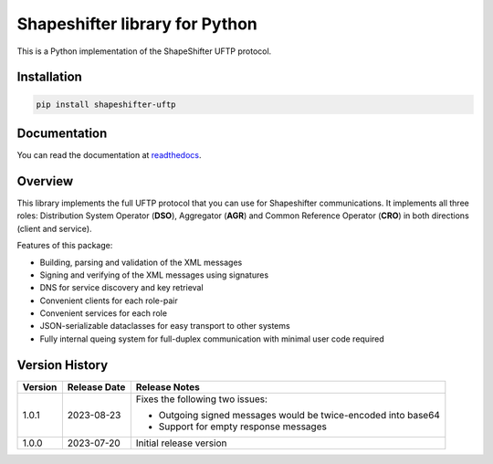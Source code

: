 Shapeshifter library for Python
===============================

This is a Python implementation of the ShapeShifter UFTP protocol.

Installation
------------

.. code-block:: python3

    pip install shapeshifter-uftp


Documentation
-------------

You can read the documentation at readthedocs_.

.. _readthedocs: https://shapeshifter-uftp.readthedocs.io


Overview
--------

This library implements the full UFTP protocol that you can use for Shapeshifter communications. It implements all three roles: Distribution System Operator (**DSO**), Aggregator (**AGR**) and Common Reference Operator (**CRO**) in both directions (client and service).

Features of this package:

- Building, parsing and validation of the XML messages
- Signing and verifying of the XML messages using signatures
- DNS for service discovery and key retrieval
- Convenient clients for each role-pair
- Convenient services for each role
- JSON-serializable dataclasses for easy transport to other systems
- Fully internal queing system for full-duplex communication with minimal user code required


Version History
---------------

+-------------+-------------------+----------------------------------+
| Version     | Release Date      | Release Notes                    |
+=============+===================+==================================+
| 1.0.1       | 2023-08-23        | Fixes the following two issues:  |
|             |                   |                                  |
|             |                   | - Outgoing signed messages would |
|             |                   |   be twice-encoded into base64   |
|             |                   | - Support for empty response     |
|             |                   |   messages                       |
+-------------+-------------------+----------------------------------+
| 1.0.0       | 2023-07-20        | Initial release version          |
+-------------+-------------------+----------------------------------+
